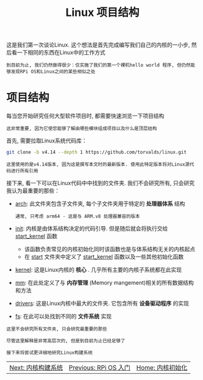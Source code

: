 #+TITLE: Linux 项目结构
#+HTML_HEAD: <link rel="stylesheet" type="text/css" href="../css/main.css" />
#+HTML_LINK_HOME: ./initialization.html
#+HTML_LINK_UP: ./introduction.html
#+OPTIONS: num:nil timestamp:nil ^:nil

这是我们第一次谈论Linux. 这个想法是首先完成编写我们自己的内核的一小步, 然后看一下相同的东西在Linux中的工作方式

#+begin_example
  到目前为止, 我们仍然做得很少：仅实施了我们的第一个裸机hello world 程序, 但仍然能够发现RPi OS和Linux之间的某些相似之处
#+end_example
* 项目结构
每当您开始研究任何大型软件项目时, 都需要快速浏览一下项目结构

#+begin_example
  这非常重要, 因为它使您能够了解由哪些模块组成项目以及什么是顶层结构
#+end_example

首先, 需要拉取Linux系统代码库：

#+begin_src sh 
  git clone -b v4.14 --depth 1 https://github.com/torvalds/linux.git
#+end_src

#+begin_example
  这里使用的是v4.14版本, 因为这是撰写本文时的最新版本. 使用此特定版本将对Linux源代码进行所有引用
#+end_example
接下来, 看一下可以在Linux代码中中找到的文件夹. 我们不会研究所有, 只会研究我认为最重要的那些：
+ [[https://github.com/torvalds/linux/tree/v4.14/arch][arch]]: 此文件夹包含子文件夹, 每个子文件夹用于特定的 *处理器体系* 结构
  #+begin_example
    通常, 只考虑 arm64 - 这是与 ARM.v8 处理器兼容的版本
  #+end_example
+ [[https://github.com/torvalds/linux/tree/v4.14/init][init]]: 内核是由体系结构决定的代码引导. 但是随后就会将执行交给  [[https://github.com/torvalds/linux/blob/v4.14/init/main.c#L509][start_kernel]] 函数
  + 该函数负责常见的内核初始化同时该函数也是与体系结构无关的内核起点
  + 在 _start_ 文件夹中定义了 _start_kernel_ 函数以及一些其他初始化函数 
+ [[https://github.com/torvalds/linux/tree/v4.14/kernel][kernel]]: 这是Linux内核的 *核心* . 几乎所有主要的内核子系统都在此实现
+ [[https://github.com/torvalds/linux/tree/v4.14/mm][mm]]: 在此处定义了与 *内存管理* (Memory mangement)相关的所有数据结构和方法
+ [[https://github.com/torvalds/linux/tree/v4.14/drivers][drivers]]: 这是Linux内核中最大的文件夹. 它包含所有 *设备驱动程序* 的实现
+ [[https://github.com/torvalds/linux/tree/v4.14/fs][fs]]: 在此可以处找到不同的 *文件系统* 实现 


#+begin_example
  这里不会研究所有文件夹, 只会研究最重要的那些

  尽管这里解释是非常高层次的, 但是到目前为止已经足够了

  接下来将尝试更详细地研究Linux构建系统
#+end_example

#+ATTR_HTML: :border 1 :rules all :frame boader
| [[file:build_system.org][Next: 内核构建系统]] | [[file:introduction.org][Previous: RPi OS 入门]] | [[file:initialization.org][Home: 内核初始化]] |
